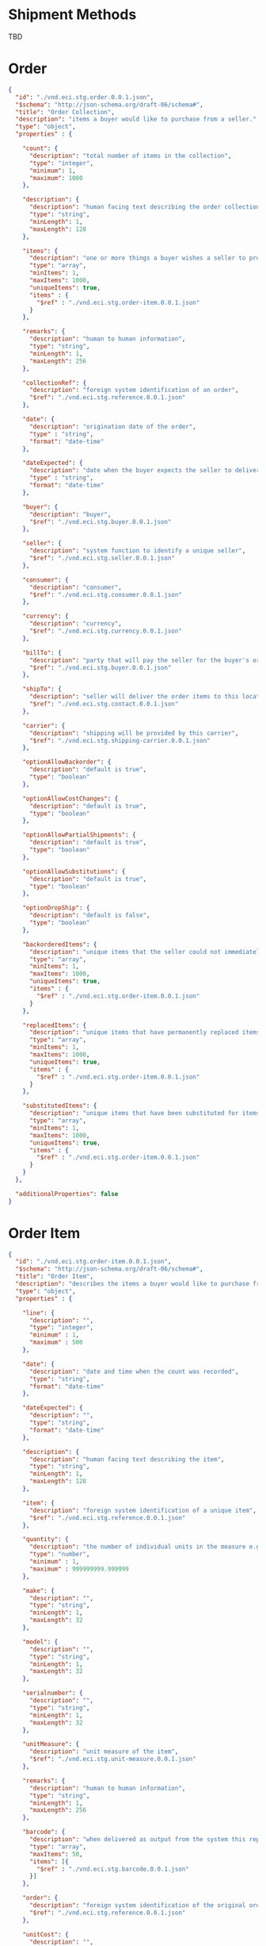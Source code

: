 # -*- mode: org -*-

#+OPTIONS: toc:nil
#+PROPERTY: mkdirp yes

* Shipment Methods

TBD

* Order

#+BEGIN_SRC json :tangle ./rsrc-schema/src/vnd.eci.stg.order.0.0.1.json
  {
    "id": "./vnd.eci.stg.order.0.0.1.json",
    "$schema": "http://json-schema.org/draft-06/schema#",
    "title": "Order Collection",
    "description": "items a buyer would like to purchase from a seller.",
    "type": "object",
    "properties" : {

      "count": {
        "description": "total number of items in the collection",
        "type": "integer",
        "minimum": 1,
        "maximum": 1000
      },

      "description": {
        "description": "human facing text describing the order collection",
        "type": "string",
        "minLength": 1,
        "maxLength": 128
      },

      "items": {
        "description": "one or more things a buyer wishes a seller to provide ",
        "type": "array",
        "minItems": 1,
        "maxItems": 1000,
        "uniqueItems": true,
        "items" : {
          "$ref" : "./vnd.eci.stg.order-item.0.0.1.json"
        }
      },

      "remarks": {
        "description": "human to human information",
        "type": "string",
        "minLength": 1,
        "maxLength": 256
      },

      "collectionRef": {
        "description": "foreign system identification of an order",
        "$ref": "./vnd.eci.stg.reference.0.0.1.json"
      },

      "date": {
        "description": "origination date of the order",
        "type" : "string",
        "format": "date-time"
      },

      "dateExpected": {
        "description": "date when the buyer expects the seller to deliver the order",
        "type" : "string",
        "format": "date-time"
      },

      "buyer": {
        "description": "buyer",
        "$ref": "./vnd.eci.stg.buyer.0.0.1.json"
      },

      "seller": {
        "description": "system function to identify a unique seller",
        "$ref": "./vnd.eci.stg.seller.0.0.1.json"
      },

      "consumer": {
        "description": "consumer",
        "$ref": "./vnd.eci.stg.consumer.0.0.1.json"
      },

      "currency": {
        "description": "currency",
        "$ref": "./vnd.eci.stg.currency.0.0.1.json"
      },

      "billTo": {
        "description": "party that will pay the seller for the buyer's order",
        "$ref": "./vnd.eci.stg.buyer.0.0.1.json"
      },

      "shipTo": {
        "description": "seller will deliver the order items to this location",
        "$ref": "./vnd.eci.stg.contact.0.0.1.json"
      },

      "carrier": {
        "description": "shipping will be provided by this carrier",
        "$ref": "./vnd.eci.stg.shipping-carrier.0.0.1.json"
      },

      "optionAllowBackorder": {
        "description": "default is true",
        "type": "boolean"
      },

      "optionAllowCostChanges": {
        "description": "default is true",
        "type": "boolean"
      },

      "optionAllowPartialShipments": {
        "description": "default is true",
        "type": "boolean"
      },

      "optionAllowSubstitutions": {
        "description": "default is true",
        "type": "boolean"
      },

      "optionDropShip": {
        "description": "default is false",
        "type": "boolean"
      },

      "backorderedItems": {
        "description": "unique items that the seller could not immediately provide",
        "type": "array",
        "minItems": 1,
        "maxItems": 1000,
        "uniqueItems": true,
        "items" : {
          "$ref" : "./vnd.eci.stg.order-item.0.0.1.json"
        }
      },

      "replacedItems": {
        "description": "unique items that have permanently replaced items in the original order",
        "type": "array",
        "minItems": 1,
        "maxItems": 1000,
        "uniqueItems": true,
        "items" : {
          "$ref" : "./vnd.eci.stg.order-item.0.0.1.json"
        }
      },

      "substitutedItems": {
        "description": "unique items that have been substituted for items in the original order",
        "type": "array",
        "minItems": 1,
        "maxItems": 1000,
        "uniqueItems": true,
        "items" : {
          "$ref" : "./vnd.eci.stg.order-item.0.0.1.json"
        }
      }
    },

    "additionalProperties": false
  }

#+END_SRC

* Order Item

#+BEGIN_SRC json :tangle ./rsrc-schema/src/vnd.eci.stg.order-item.0.0.1.json
  {
    "id": "./vnd.eci.stg.order-item.0.0.1.json",
    "$schema": "http://json-schema.org/draft-06/schema#",
    "title": "Order Item",
    "description": "describes the items a buyer would like to purchase from a seller.",
    "type": "object",
    "properties" : {

      "line": {
        "description": "",
        "type": "integer",
        "minimum" : 1,
        "maximum" : 500
      },

      "date": {
        "description": "date and time when the count was recorded",
        "type": "string",
        "format": "date-time"
      },

      "dateExpected": {
        "description": "",
        "type": "string",
        "format": "date-time"
      },

      "description": {
        "description": "human facing text describing the item",
        "type": "string",
        "minLength": 1,
        "maxLength": 128
      },

      "item": {
        "description": "foreign system identification of a unique item",
        "$ref": "./vnd.eci.stg.reference.0.0.1.json"
      },

      "quantity": {
        "description": "the number of individual units in the measure e.g. Box of 20",
        "type": "number",
        "minimum" : 1,
        "maximum" : 999999999.999999
      },

      "make": {
        "description": "",
        "type": "string",
        "minLength": 1,
        "maxLength": 32
      },

      "model": {
        "description": "",
        "type": "string",
        "minLength": 1,
        "maxLength": 32
      },

      "serialnumber": {
        "description": "",
        "type": "string",
        "minLength": 1,
        "maxLength": 32
      },

      "unitMeasure": {
        "description": "unit measure of the item",
        "$ref": "./vnd.eci.stg.unit-measure.0.0.1.json"
      },

      "remarks": {
        "description": "human to human information",
        "type": "string",
        "minLength": 1,
        "maxLength": 256
      },

      "barcode": {
        "description": "when delivered as output from the system this represents all known barcodes associated with id.buyerAssignedID. When submitted to the system as input the value represents one or more barcodes scanned by the scanning agent to determine the physical object's identity within the system.",
        "type": "array",
        "maxItems": 50,
        "items": [{
          "$ref" : "./vnd.eci.stg.barcode.0.0.1.json"
        }]
      },

      "order": {
        "description": "foreign system identification of the original order",
        "$ref": "./vnd.eci.stg.reference.0.0.1.json"
      },

      "unitCost": {
        "description": "",
        "type": "number",
        "minimum" : 0,
        "maximum" : 999999999999.999999
      }
    },

    "additionalProperties": false
  }

#+END_SRC

* Order Acknowledgment

Use the Order resource type

* Shipment

#+BEGIN_SRC json :tangle ./rsrc-schema/src/vnd.eci.stg.shipment.0.0.1.json
  {
    "id": "./vnd.eci.stg.shipment.0.0.1.json",
    "$schema": "http://json-schema.org/draft-06/schema#",
    "title": "Collection of items in a shipment",
    "description": "the items a seller has or will ship to a buyer",
    "type": "object",
    "properties" : {

      "count": {
        "description": "total number of items in the collection",
        "type": "integer",
        "minimum": 1,
        "maximum": 1000
      },

      "description": {
        "description": "human facing text describing the shipping receipt collection",
        "type": "string",
        "minLength": 1,
        "maxLength": 128
      },

      "items": {
        "description": "the unique items that make up the items that have been or will be received",
        "type": "array",
        "minItems": 1,
        "maxItems": 1000,
        "uniqueItems": true,
        "items" : {
          "$ref" : "./vnd.eci.stg.receipt-item.0.0.1.json"
        }
      },

      "remarks": {
        "description": "human to human information",
        "type": "string",
        "minLength": 1,
        "maxLength": 256
      },

      "collectionRef": {
        "description": "foreign system identification of a unique shipping receipt",
        "$ref": "./vnd.eci.stg.reference.0.0.1.json"
      },

      "date": {
        "description": "origination date of the shipping information",
        "type" : "string",
        "format": "date-time"
      },

      "dateExpected": {
        "description": "the date when the shipped items have or will arrive",
        "type" : "string",
        "format": "date-time"
      },

      "orders": {
        "description": "foreign system identification of a set of unique orders",
        "type": "array",
        "minItems": 1,
        "maxItems": 100,
        "uniqueItems": true,
        "items" : {
          "$ref" : "./vnd.eci.stg.reference.0.0.1.json"
        }
      },

      "buyer": {
        "description": "buyer",
        "$ref": "./vnd.eci.stg.buyer.0.0.1.json"
      },

      "seller": {
        "description": "system function to identify a unique seller",
        "$ref": "./vnd.eci.stg.seller.0.0.1.json"
      },

      "shipTo": {
        "description": "seller will deliver the order items to this location",
        "$ref": "./vnd.eci.stg.contact.0.0.1.json"
      },

      "carrier": {
        "description": "shipping has been provided by this carrier",
        "$ref": "./vnd.eci.stg.shipping-carrier.0.0.1.json"
      },

      "carrierShipment": {
        "description": "carrier function used to identify a shipment",
        "type": "string",
        "minLength": 1,
        "maxLength": 32
      },

      "optionDropShip": {
        "description": "default is false",
        "type": "boolean"
      }
    },

    "additionalProperties": false
  }
#+END_SRC

* Shipment Item

#+BEGIN_SRC json :tangle ./rsrc-schema/src/vnd.eci.stg.shipment-item.0.0.1.json
  {
    "id": "./vnd.eci.stg.shipment-item.0.0.1.json",
    "$schema": "http://json-schema.org/draft-06/schema#",
    "title": "Shipment Item",
    "description": "describes the items a buyer would like to purchase from a seller.",
    "type": "object",
    "properties" : {

      "line": {
        "description": "",
        "type": "integer",
        "minimum" : 1,
        "maximum" : 500
      },

      "date": {
        "description": "date and time when the count was recorded",
        "type": "string",
        "format": "date-time"
      },

      "dateExpected": {
        "description": "",
        "type": "string",
        "format": "date-time"
      },

      "description": {
        "description": "human facing text describing the item",
        "type": "string",
        "minLength": 1,
        "maxLength": 128
      },

      "item": {
        "description": "foreign system identification of a unique item",
        "$ref": "./vnd.eci.stg.reference.0.0.1.json"
      },

      "quantity": {
        "description": "the number of individual units in the measure e.g. Box of 20",
        "type": "number",
        "minimum" : 1,
        "maximum" : 999999999.999999
      },

      "make": {
        "description": "",
        "type": "string",
        "minLength": 1,
        "maxLength": 32
      },

      "model": {
        "description": "",
        "type": "string",
        "minLength": 1,
        "maxLength": 32
      },

      "serialnumber": {
        "description": "",
        "type": "string",
        "minLength": 1,
        "maxLength": 32
      },

      "unitMeasure": {
        "description": "unit measure of the item",
        "$ref": "./vnd.eci.stg.unit-measure.0.0.1.json"
      },

      "remarks": {
        "description": "human to human information",
        "type": "string",
        "minLength": 1,
        "maxLength": 256
      },

      "barcode": {
        "description": "when delivered as output from the system this represents all known barcodes associated with id.buyerAssignedID. When submitted to the system as input the value represents one or more barcodes scanned by the scanning agent to determine the physical object's identity within the system.",
        "type": "array",
        "maxItems": 50,
        "items": [{
          "$ref" : "./vnd.eci.stg.barcode.0.0.1.json"
        }]
      },

      "location": {
        "description": "location of the item",
        "$ref": "./vnd.eci.stg.address.0.0.1.json"
      },

      "agent": {
        "description": "name or id or ? identifying the agent recoding the count",
        "type": "string",
        "minLength": 1,
        "maxLength": 64
      },

      "order": {
        "description": "foreign system identification of the original order",
        "$ref": "./vnd.eci.stg.reference.0.0.1.json"
      }
    },

    "additionalProperties": false
  }
#+END_SRC

* Invoice

#+BEGIN_SRC json :tangle ./rsrc-schema/src/vnd.eci.stg.invoice.0.0.1.json
  {
    "id": "./vnd.eci.stg.invoice.0.0.1.json",
    "$schema": "http://json-schema.org/draft-06/schema#",
    "title": "Invoice Collection",
    "description": "a collection of items a buyer has purchased from a seller",
    "type": "object",
    "properties" : {

      "count": {
        "description": "total number of seller shipping carriers in the items collection",
        "type": "integer",
        "minimum": 1,
        "maximum": 1000
      },

      "description": {
        "description": "human facing text describing the stock and cost collection",
        "type": "string",
        "minLength": 1,
        "maxLength": 128
      },

      "items": {
        "description": "the unique items that make up the catalog's contents",
        "type": "array",
        "minItems": 1,
        "maxItems": 1000,
        "uniqueItems": true,
        "items" : {
          "anyOf": [
            { "$ref" : "#/definitions/InvoiceItem" },
            { "$ref" : "#/definitions/InvoiceItemReplacement" },
            { "$ref" : "#/definitions/InvoiceItemSubstitution" }
          ]
        }
      },

      "remarks": {
        "description": "human to human information",
        "type": "string",
        "minLength": 1,
        "maxLength": 256
      },

      "collectionRef": {
        "description": "foreign system identification of a unique invoice",
        "$ref": "./vnd.eci.stg.reference.0.0.1.json"
      },

      "date": {
        "description": "origination date of the invoice",
        "type" : "string",
        "format": "date-time"
      },

      "dateExpected": {
        "description": "date when the invoice is due",
        "type" : "string",
        "format": "date-time"
      },

      "orders": {
        "description": "foreign system identification of an order",
        "type": "array",
        "minItems": 1,
        "maxItems": 100,
        "uniqueItems": true,
        "items" : {
          "$ref" : "./vnd.eci.stg.reference.0.0.1.json"
        }
      },

      "buyer": {
        "description": "buyer",
        "$ref": "./vnd.eci.stg.buyer.0.0.1.json"
      },

      "seller": {
        "description": "system function to identify a unique seller",
        "$ref": "./vnd.eci.stg.buyer.0.0.1.json"
      },

      "consumer": {
        "description": "consumer",
        "$ref": "./vnd.eci.stg.consumer.0.0.1.json"
      },

      "currency": {
        "description": "currency",
        "$ref": "./vnd.eci.stg.currency.0.0.1.json"
      },

      "billTo": {
        "description": "party that will pay the seller for the buyer's order",
        "$ref": "./vnd.eci.stg.contact.0.0.1.json"
      },

      "shipTo": {
        "description": "seller will deliver the order items to this location",
        "$ref": "./vnd.eci.stg.contact.0.0.1.json"
      },

      "term": {
        "description": "seller terms",
        "$ref": "#/defintions/term"
      },

      "total": {
        "description": "invoice total",
        "$ref": "./vnd.eci.stg.total.0.0.1.json"
      }
    },

    "additionalProperties": false,

    "definitions" : {
      "InvoiceItemReplacement": {
        "allOf": [ { "$ref": "./vnd.eci.stg.invoice-item.0.0.1.json" } ]
      },

      "InvoiceItemSubstitution": {
        "allOf": [ { "$ref": "./vnd.eci.stg.invoice-item.0.0.1.json" } ]
      }
    }
  }
#+END_SRC

* Invoice Item

#+BEGIN_SRC json :tangle ./rsrc-schema/src/vnd.eci.stg.invoice-item.0.0.1.json
  {
    "id": "./vnd.eci.stg.invoice-item.0.0.1.json",
    "$schema": "http://json-schema.org/draft-06/schema#",
    "title": "Invoice Item",
    "description": "describes the items a buyer would like to purchase from a seller.",
    "type": "object",
    "properties" : {

      "line": {
        "description": "",
        "type": "integer",
        "minimum" : 1,
        "maximum" : 500
      },

      "date": {
        "description": "date and time when the count was recorded",
        "type": "string",
        "format": "date-time"
      },

      "dateExpected": {
        "description": "",
        "type": "string",
        "format": "date-time"
      },

      "description": {
        "description": "human facing text describing the item",
        "type": "string",
        "minLength": 1,
        "maxLength": 128
      },

      "item": {
        "description": "foreign system identification of a unique item",
        "$ref": "./vnd.eci.stg.reference.0.0.1.json"
      },

      "quantity": {
        "description": "the number of individual units in the measure e.g. Box of 20",
        "type": "number",
        "minimum" : 1,
        "maximum" : 999999999.999999
      },

      "make": {
        "description": "",
        "type": "string",
        "minLength": 1,
        "maxLength": 32
      },

      "model": {
        "description": "",
        "type": "string",
        "minLength": 1,
        "maxLength": 32
      },

      "serialnumber": {
        "description": "",
        "type": "string",
        "minLength": 1,
        "maxLength": 32
      },

      "unitMeasure": {
        "description": "unit measure of the item",
        "$ref": "./vnd.eci.stg.unit-measure.0.0.1.json"
      },

      "remarks": {
        "description": "human to human information",
        "type": "string",
        "minLength": 1,
        "maxLength": 256
      },

      "barcode": {
        "description": "when delivered as output from the system this represents all known barcodes associated with id.buyerAssignedID. When submitted to the system as input the value represents one or more barcodes scanned by the scanning agent to determine the physical object's identity within the system.",
        "type": "array",
        "maxItems": 50,
        "items": [{
          "$ref" : "./vnd.eci.stg.barcode.0.0.1.json"
        }]
      },

      "order": {
        "description": "foreign system identification of the original order",
        "$ref": "./vnd.eci.stg.reference.0.0.1.json"
      },

      "total": {
        "description": "",
        "$ref": "./vnd.eci.stg.total.0.0.1.json"
      }
    },

    "additionalProperties": false
  }

#+END_SRC

* Address

#+BEGIN_SRC json :tangle ./rsrc-schema/src/vnd.eci.stg.address.0.0.1.json
{
  "id": "./vnd.eci.stg.address.0.0.1.json",
  "$schema": "http://json-schema.org/draft-06/schema#",
  "title": "Address",
  "description": "mail and freight addressing for the USPS. See Publication 28 for details.",
  "type": "object",
  "properties" : {

    "moniker": {
      "description": "used to identify the address to a human reader.",
      "type": "string",
      "minLength": 1,
      "maxLength": 40
    },

    "msc": {
      "description": "mail stop code",
      "type": "string",
      "minLength": 1,
      "maxLength": 40
    },

    "mtn": {
      "description": "attention line",
      "type": "string",
      "minLength": 1,
      "maxLength": 40
    },

    "rcp": {
      "description": "recipient or business name",
      "type": "string",
      "minLength": 1,
      "maxLength": 40
    },

    "alt": {
      "description": "alternate location",
      "type": "string",
      "minLength": 1,
      "maxLength": 40
    },

    "dal": {
      "description": "delivery address line",
      "type": "string",
      "minLength": 1,
      "maxLength": 40
    },

    "lst": {
      "description": "last line (city X state X zip)",
      "type": "string",
      "minLength": 1,
      "maxLength": 40
    },

    "remarks": {
      "description": "human to human information",
      "type": "string",
      "minLength": 1,
      "maxLength": 256
    },

    "bin": {
      "description": "the identity of the bin as defined by the inventory owner",
      "type": "string",
      "minLength": 1,
      "maxLength": 40
    },

    "warehouse": {
      "description": "the identity of the warehouse as defined by the inventory owner",
      "type": "string",
      "minLength": 1,
      "maxLength": 128
    }
  },

  "additionalProperties": false
}

#+END_SRC

* Barcode

#+BEGIN_SRC json :tangle ./rsrc-schema/src/vnd.eci.stg.barcode.0.0.1.json
{
  "id": "./vnd.eci.stg.barcode.0.0.1.json",
  "$schema": "http://json-schema.org/draft-06/schema#",
  "title": "Barcode",
  "description": "function to locate a usable portion of a scanned value.",
  "type": "object",
  "properties" : {

    "length": {
      "description": "length of the usable portion of the barcode value",
      "type": "string",
      "minLength": 1,
      "maxLength": 32
    },

    "offset": {
      "description": "zero index of the first character in the usable portion of the barcode",
      "type": "string",
      "minLength": 1,
      "maxLength": 32
    },

    "code": {
      "description": "useable portion of the barcode",
      "type": "string",
      "minLength": 1,
      "maxLength": 32
    }
  },

  "additionalProperties": false
}

#+END_SRC

* Buyer

#+BEGIN_SRC json :tangle ./rsrc-schema/src/vnd.eci.stg.buyer.0.0.1.json
{
  "id": "./vnd.eci.stg.buyer.0.0.1.json",
  "$schema": "http://json-schema.org/draft-06/schema#",
  "title": "Buyer",
  "description": "The buyer has-a contact, has a tax number, and holds references from foreign systems.",
  "type": "object",
  "properties" : {

    "address": {
      "description": "buyer's address",
      "$ref": "./vnd.eci.stg.address.0.0.1.json"
    },

    "email": {
      "description": "",
      "type": "string",
      "minLength": 1,
      "maxLength": 256
    },

    "name": {
      "description": "human facing name of the buyer",
      "type": "string",
      "minLength": 1,
      "maxLength": 64
    },

    "phone": {
      "description": "",
      "type": "string",
      "minLength": 1,
      "maxLength": 32
    },

    "remarks": {
      "description": "human to human information",
      "type": "string",
      "minLength": 1,
      "maxLength": 256
    },

    "self-ref": {
      "description": "system function to identify a unique buyer",
      "$ref": "./vnd.eci.stg.reference.0.0.1.json"
    },

    "taxid": {
      "description": "",
      "type": "string",
      "minLength": 1,
      "maxLength": 32
    }
  },

  "additionalProperties": false
}

#+END_SRC

* Catalog

#+BEGIN_SRC json :tangle ./rsrc-schema/src/vnd.eci.stg.catalog.0.0.1.json
{
  "id": "./vnd.eci.stg.catalog.0.0.1.json",
  "$schema": "http://json-schema.org/draft-06/schema#",
  "title": "Catalog Collection",
  "description": "Things a seller offers to buyers",
  "type": "object",
  "properties" : {

    "count": {
      "description": "total number of catalog items in the items collection",
      "type": "integer",
      "minimum": 1,
      "maximum": 1000
    },

    "description": {
      "description": "human facing text describing the catalog",
      "type": "string",
      "minLength": 1,
      "maxLength": 128
    },

    "items": {
      "description": "the unique items that make up the catalog",
      "type": "array",
      "minItems": 1,
      "maxItems": 1000,
      "uniqueItems": true,
      "items" : {
        "$ref" : "./vnd.eci.stg.catalog-item.0.0.1.json"
      }
    },

    "remarks": {
      "description": "human to human information",
      "type": "string",
      "minLength": 1,
      "maxLength": 256
    },

    "collectionRef": {
      "description": "system function to identify a unique catalog",
      "$ref": "./vnd.eci.stg.reference.0.0.1.json"
    },

    "date": {
      "description": "origination date of the catalog collection",
      "type" : "string",
      "format": "date-time"
    },

    "dateExpected": {
      "description": "date when the catalog collection expires.",
      "type" : "string",
      "format": "date-time"
    }
  },

  "additionalProperties": false
}
#+END_SRC

* Catalog Item

#+BEGIN_SRC json :tangle ./rsrc-schema/src/vnd.eci.stg.catalog-item.0.0.1.json
{
  "id": "./vnd.eci.stg.catalog-item.0.0.1.json",
  "$schema": "http://json-schema.org/draft-06/schema#",
  "title": "Catalog Item",
  "description": "A thing a specific seller offers to buyers, an analog to a physical catalog",
  "type": "object",
  "properties" : {

    "line": {
      "description": "",
      "type": "integer",
      "minimum" : 1,
      "maximum" : 500
    },

    "date": {
      "description": "date and time when the item was added to the catalog",
      "type": "string",
      "format": "date-time"
    },

    "dateExpected": {
      "description": "",
      "type": "string",
      "format": "date-time"
    },

    "description": {
      "description": "human facing text describing the item",
      "type": "string",
      "minLength": 1,
      "maxLength": 128
    },

    "item": {
      "description": "foreign system identification of a unique item",
      "$ref": "./vnd.eci.stg.reference.0.0.1.json"
    },

    "quantity": {
      "description": "not used",
      "type": "number",
      "minimum" : 1,
      "maximum" : 999999999.999999
    },

    "make": {
      "description": "",
      "type": "string",
      "minLength": 1,
      "maxLength": 32
    },

    "model": {
      "description": "",
      "type": "string",
      "minLength": 1,
      "maxLength": 32
    },

    "serialnumber": {
      "description": "",
      "type": "string",
      "minLength": 1,
      "maxLength": 32
    },

    "unitMeasure": {
      "description": "unit measure of the item",
      "$ref": "./vnd.eci.stg.unit-measure.0.0.1.json"
    },

    "remarks": {
      "description": "human to human information",
      "type": "string",
      "minLength": 1,
      "maxLength": 256
    },

    "barcode": {
      "description": "values represent one or more barcodes sellers, buyers, and consumers can use to identify this item from a barcode on the item packaging.",
      "type": "array",
      "maxItems": 50,
      "items": [{
        "$ref" : "./vnd.eci.stg.barcode.0.0.1.json"
      }]
    },

    "unitCost": {
      "description": "",
      "type": "number",
      "minimum" : 0,
      "maximum" : 999999999999.999999
    },

    "yield": {
      "description": "expected yield or lifetime of the item",
      "$ref": "./vnd.eci.stg.unit-measure.0.0.1.json"
    }
  },

  "additionalProperties": false
}

#+END_SRC

* Consumer

#+BEGIN_SRC json :tangle ./rsrc-schema/src/vnd.eci.stg.consumer.0.0.1.json
{
  "id": "./vnd.eci.stg.consumer.0.0.1.json",
  "$schema": "http://json-schema.org/draft-06/schema#",
  "title": "Consumer",
  "description": "The consumer has-a contact, has a tax number, a contract, and holds references from foreign systems",
  "type": "object",
  "properties" : {

    "address": {
      "description": "consumer's address",
      "$ref": "./vnd.eci.stg.address.0.0.1.json"
    },

    "email": {
      "description": "",
      "type": "string",
      "minLength": 1,
      "maxLength": 256
    },

    "name": {
      "description": "human facing name of the consumer",
      "type": "string",
      "minLength": 1,
      "maxLength": 64
    },

    "phone": {
      "description": "",
      "type": "string",
      "minLength": 1,
      "maxLength": 32
    },

    "remarks": {
      "description": "human to human information",
      "type": "string",
      "minLength": 1,
      "maxLength": 256
    },

    "self-ref": {
      "description": "system function to identify a unique consumer",
      "$ref": "./vnd.eci.stg.reference.0.0.1.json"
    },

    "taxid": {
      "description": "",
      "type": "string",
      "minLength": 1,
      "maxLength": 32
    },

    "buyerAssignedContractID": {
      "description": "buyer function to identify a unique consumer contract",
      "type": "string",
      "minLength": 1,
      "maxLength": 32
    }
  },

  "additionalProperties": false
}

#+END_SRC

* Contact

#+BEGIN_SRC json :tangle ./rsrc-schema/src/vnd.eci.stg.contact.0.0.1.json
{
  "id": "./vnd.eci.stg.contact.0.0.1.json",
  "$schema": "http://json-schema.org/draft-06/schema#",
  "title": "Contact",
  "description": "allows a system or human to contact a human",
  "type": "object",
  "properties" : {

    "address": {
      "description": "address associated with the contact",
      "$ref": "./vnd.eci.stg.address.0.0.1.json"
    },

    "email": {
      "description": "email address of the contact",
      "type": "string",
      "minLength": 1,
      "maxLength": 256
    },

    "name": {
      "description": "name of the contact",
      "type": "string",
      "minLength": 1,
      "maxLength": 64
    },

    "phone": {
      "description": "phone number where the contact can be reached",
      "type": "string",
      "minLength": 1,
      "maxLength": 32
    },

    "remarks": {
      "description": "human to human information",
      "type": "string",
      "minLength": 1,
      "maxLength": 256
    }
  },

  "additionalProperties": false
}

#+END_SRC

* Count

#+BEGIN_SRC json :tangle ./rsrc-schema/src/vnd.eci.stg.count.0.0.1.json

{
  "id": "./vnd.eci.stg.count.0.0.1.json",
  "$schema": "http://json-schema.org/draft-06/schema#",
  "title": "Count Collection",
  "description": "relates a counting agent, date, location, and one or more instances of an item",
  "type": "object",
  "properties" : {

    "count": {
      "description": "total number of items in the collection",
      "type": "integer",
      "minimum": 1,
      "maximum": 1000
    },

    "description": {
      "description": "human facing text describing the count collection",
      "type": "string",
      "minLength": 1,
      "maxLength": 128
    },

    "items": {
      "description": "the unique items that have or will be counted",
      "type": "array",
      "minItems": 1,
      "maxItems": 1000,
      "uniqueItems": true,
      "items" : {
        "$ref" : "./vnd.eci.stg.count-item.0.0.1.json"
      }
    },

    "remarks": {
      "description": "human to human information",
      "type": "string",
      "minLength": 1,
      "maxLength": 256
    },

    "collectionRef": {
      "description": "system function to identify a unique count",
      "$ref": "./vnd.eci.stg.reference.0.0.1.json"
    },

    "date": {
      "description": "origination date of the count collection",
      "type" : "string",
      "format": "date-time"
    },

    "dateExpected": {
      "description": "date when the count collection should have been counted.",
      "type" : "string",
      "format": "date-time"
    }
  },

  "additionalProperties": false
}

#+END_SRC

* Count Item
#+BEGIN_SRC json :tangle ./rsrc-schema/src/vnd.eci.stg.count-item.0.0.1.json
{
  "id": "./vnd.eci.stg.count-item.0.0.1.json",
  "$schema": "http://json-schema.org/draft-06/schema#",
  "title": "Count Item",
  "description": "relates a counting agent, date, location, and one or more instances of an item",
  "type": "object",
  "properties" : {

    "line": {
      "description": "",
      "type": "integer",
      "minimum" : 1,
      "maximum" : 500
    },

    "date": {
      "description": "date and time when the expected or actual count was recorded",
      "type": "string",
      "format": "date-time"
    },

    "dateExpected": {
      "description": "date and time when the expected or actual count was recorded",
      "type": "string",
      "format": "date-time"
    },

    "description": {
      "description": "human facing text describing the item",
      "type": "string",
      "minLength": 1,
      "maxLength": 128
    },

    "item": {
      "description": "foreign system identification of a unique item",
      "$ref": "./vnd.eci.stg.reference.0.0.1.json"
    },

    "quantity": {
      "description": "the number of individual units in the measure e.g. Box of 20",
      "type": "number",
      "minimum" : 1,
      "maximum" : 999999999.999999
    },

    "make": {
      "description": "",
      "type": "string",
      "minLength": 1,
      "maxLength": 32
    },

    "model": {
      "description": "",
      "type": "string",
      "minLength": 1,
      "maxLength": 32
    },

    "serialnumber": {
      "description": "",
      "type": "string",
      "minLength": 1,
      "maxLength": 32
    },

    "unitMeasure": {
      "description": "unit measure of the item",
      "$ref": "./vnd.eci.stg.unit-measure.0.0.1.json"
    },

    "remarks": {
      "description": "human to human information",
      "type": "string",
      "minLength": 1,
      "maxLength": 256
    },

    "barcode": {
      "description": "all known barcodes associated with this item",
      "type": "array",
      "maxItems": 50,
      "items": [{
        "$ref" : "./vnd.eci.stg.barcode.0.0.1.json"
      }]
    },

    "location": {
      "description": "location of the item counted",
      "$ref": "./vnd.eci.stg.address.0.0.1.json"
    },

    "agent": {
      "description": "name or id or some string identifying the agent recording the count",
      "type": "string",
      "minLength": 1,
      "maxLength": 64
    }
  },

  "additionalProperties": false
}

#+END_SRC

* Currency

#+BEGIN_SRC json :tangle ./rsrc-schema/src/vnd.eci.stg.currency.0.0.1.json
{
  "id": "./vnd.eci.stg.currency.0.0.1.json",
  "$schema": "http://json-schema.org/draft-06/schema#",
  "title": "Currency",
  "description": "relates monetary value (number) to the type of currency.  https://www.iso.org/iso-4217-currency-codes.html",
  "type": "object",

  "properties" : {

    "code": {
      "description": "three letter code to describe the currency",
      "type": "string",
      "minLength": 1,
      "maxLength": 3
    },

    "number": {
      "description": "three digit number of the currency, relates to location",
      "type": "integer",
      "minimum": 100,
      "maximum": 999
    },

    "precision": {
      "description": "",
      "type": "integer"
    },

    "scale": {
      "description": "",
      "type": "integer"
    }
  },

  "additionalProperties": false
}

#+END_SRC

* Error

#+BEGIN_SRC json :tangle ./rsrc-schema/src/vnd.eci.stg.error.0.0.1.json
  {
    "id": "./vnd.eci.stg.error.0.0.1.json",
    "$schema": "http://json-schema.org/draft-06/schema#",
    "title": "Error",
    "description": "",
    "type": "array",
    "items": {
      "properties" : {

        "code": {
          "description": "value used by machines to identify an error",
          "type": "string",
          "minLength": 1,
          "maxLength": 32
        },

        "description": {
          "description": "human readable string describing the error",
          "type": "string",
          "minLength": 1,
          "maxLength": 128
        },

        "when": {
          "description": "origination date of the error",
          "type" : "string",
          "format": "date-time"
        },

        "value": {
          "description": "details of the error the may help users solve the problem",
          "type": "string",
          "minLength": 1,
          "maxLength" : 1024
        }
      }
    },

    "additionalProperties": false
  }

#+END_SRC

* Order Reference

#+BEGIN_SRC json :tangle ./rsrc-schema/src/vnd.eci.stg.order-reference.0.0.1.json
{
  "id": "./vnd.eci.stg.order-reference.0.0.1.json",
  "$schema": "http://json-schema.org/draft-06/schema#",
  "title": "Reference",
  "description": "",
  "type": "object",
  "properties" : {

    "buyerRef": {
      "description": "buyer function identifying a unique order in the buyer's system",
      "type": "string",
      "minLength": 1,
      "maxLength": 32
    },

    "consumerRef": {
      "description": "consumer function identifying a unique order in the consumer's system",
      "type": "string",
      "minLength": 1,
      "maxLength": 32
    },

    "sellerRef": {
      "description": "seller function identifying a unique order in the seller's system",
      "type": "string",
      "minLength": 1,
      "maxLength": 32
    },

    "lineRef": {
      "description": "ordinal value representing the line in the original buyer's order document.",
      "type": "integer",
      "minimum" : 1,
      "maximum" : 500
    },

    "additionalProperties": false
  }
}

#+END_SRC

* Pack

#+BEGIN_SRC json :tangle ./rsrc-schema/src/vnd.eci.stg.pack.0.0.1.json
{
  "id": "./vnd.eci.stg.pack.0.0.1.json",
  "$schema": "http://json-schema.org/draft-06/schema#",
  "title": "Pack Collection",
  "description": "A collection of items that have been or will be packed.",
  "type": "object",
  "properties" : {

    "count": {
      "description": "total number of items in the collection",
      "type": "integer",
      "minimum": 1,
      "maximum": 1000
    },

    "description": {
      "description": "human facing text describing the pack collection",
      "type": "string",
      "minLength": 1,
      "maxLength": 128
    },

    "items": {
      "description": "the unique items that have or will be packed",
      "type": "array",
      "minItems": 1,
      "maxItems": 1000,
      "uniqueItems": true,
      "items" : {
        "$ref" : "./vnd.eci.stg.pack-item.0.0.1.json"
      }
    },

    "remarks": {
      "description": "human to human information",
      "type": "string",
      "minLength": 1,
      "maxLength": 256
    },

    "collectionRef": {
      "description": "system function to identify a unique packing list",
      "$ref": "./vnd.eci.stg.reference.0.0.1.json"
    },

    "date": {
      "description": "origination date of the pack collection",
      "type" : "string",
      "format": "date-time"
    },

    "dateExpected": {
      "description": "date when the items in the collection should have been packed.",
      "type" : "string",
      "format": "date-time"
    },

    "orders": {
      "description": "foreign system identification of a set of unique orders",
      "type": "array",
      "minItems": 1,
      "maxItems": 100,
      "uniqueItems": true,
      "items" : {
        "$ref" : "./vnd.eci.stg.reference.0.0.1.json"
      }
    }
  },

  "additionalProperties": false
}

#+END_SRC

* Pack Item

#+BEGIN_SRC json :tangle ./rsrc-schema/src/vnd.eci.stg.pack-item.0.0.1.json
{
  "id": "./vnd.eci.stg.pack-item.0.0.1.json",
  "$schema": "http://json-schema.org/draft-06/schema#",
  "title": "Pack Item",
  "description": "",
  "type": "object",
  "properties" : {

    "line": {
      "description": "",
      "type": "integer",
      "minimum" : 1,
      "maximum" : 500
    },

    "date": {
      "description": "date and time when the count was recorded",
      "type": "string",
      "format": "date-time"
    },

    "dateExpected": {
      "description": "",
      "type": "string",
      "format": "date-time"
    },

    "description": {
      "description": "human facing text describing the item",
      "type": "string",
      "minLength": 1,
      "maxLength": 128
    },

    "item": {
      "description": "foreign system identification of a unique item",
      "$ref": "./vnd.eci.stg.reference.0.0.1.json"
    },

    "quantity": {
      "description": "the number of individual units in the measure e.g. Box of 20",
      "type": "number",
      "minimum" : 1,
      "maximum" : 999999999.999999
    },

    "make": {
      "description": "",
      "type": "string",
      "minLength": 1,
      "maxLength": 32
    },

    "model": {
      "description": "",
      "type": "string",
      "minLength": 1,
      "maxLength": 32
    },

    "serialnumber": {
      "description": "",
      "type": "string",
      "minLength": 1,
      "maxLength": 32
    },

    "unitMeasure": {
      "description": "unit measure of the item",
      "$ref": "./vnd.eci.stg.unit-measure.0.0.1.json"
    },

    "remarks": {
      "description": "human to human information",
      "type": "string",
      "minLength": 1,
      "maxLength": 256
    },

    "barcode": {
      "description": "when delivered as output from the system this represents all known barcodes associated with id.buyerAssignedID. When submitted to the system as input the value represents one or more barcodes scanned by the scanning agent to determine the physical object's identity within the system.",
      "type": "array",
      "maxItems": 50,
      "items": [{
        "$ref" : "./vnd.eci.stg.barcode.0.0.1.json"
      }]
    },

    "location": {
      "description": "location of the item",
      "$ref": "./vnd.eci.stg.address.0.0.1.json"
    },

    "agent": {
      "description": "name or id or ? identifying the agent recoding the count",
      "type": "string",
      "minLength": 1,
      "maxLength": 64
    },

    "order": {
      "description": "foreign system identification of a unique item",
      "$ref": "./vnd.eci.stg.order-reference.0.0.1.json"
    }
  },

  "additionalProperties": false
}

#+END_SRC

* Pick

#+BEGIN_SRC json :tangle ./rsrc-schema/src/vnd.eci.stg.pick.0.0.1.json
{
  "id": "./vnd.eci.stg.pick.0.0.1.json",
  "$schema": "http://json-schema.org/draft-06/schema#",
  "title": "Pick Collection",
  "description": "",
  "type": "object",
  "properties" : {

    "count": {
      "description": "total number of items in the collection",
      "type": "integer",
      "minimum": 1,
      "maximum": 1000
    },

    "description": {
      "description": "human facing text describing the pick collection",
      "type": "string",
      "minLength": 1,
      "maxLength": 128
    },

    "items": {
      "description": "the unique items that have been or will be picked",
      "type": "array",
      "minItems": 1,
      "maxItems": 1000,
      "uniqueItems": true,
      "items" : {
        "$ref" : "./vnd.eci.stg.pick-item.0.0.1.json"
      }
    },

    "remarks": {
      "description": "human to human information",
      "type": "string",
      "minLength": 1,
      "maxLength": 256
    },

    "collectionRef": {
      "description": "system function to identify a unique picking list",
      "$ref": "./vnd.eci.stg.reference.0.0.1.json"
    },

    "date": {
      "description": "origination date of the pick collection",
      "type" : "string",
      "format": "date-time"
    },

    "dateExpected": {
      "description": "date when the items in the collection should have been picked.",
      "type" : "string",
      "format": "date-time"
    },

    "orders": {
      "description": "foreign system identification of a set of unique orders",
      "type": "array",
      "minItems": 1,
      "maxItems": 100,
      "uniqueItems": true,
      "items" : {
        "$ref" : "./vnd.eci.stg.reference.0.0.1.json"
      }
    }
  },

  "additionalProperties": false
}

#+END_SRC

* Pick Item

#+BEGIN_SRC json :tangle ./rsrc-schema/src/vnd.eci.stg.pick-item.0.0.1.json
{
  "id": "./vnd.eci.stg.pick-item.0.0.1.json",
  "$schema": "http://json-schema.org/draft-06/schema#",
  "title": "PickItem",
  "description": "",
  "type": "object",
  "properties" : {

    "line": {
      "description": "",
      "type": "integer",
      "minimum" : 1,
      "maximum" : 500
    },

    "date": {
      "description": "date and time when the count was recorded",
      "type": "string",
      "format": "date-time"
    },

    "dateExpected": {
      "description": "",
      "type": "string",
      "format": "date-time"
    },

    "description": {
      "description": "human facing text describing the item",
      "type": "string",
      "minLength": 1,
      "maxLength": 128
    },

    "item": {
      "description": "foreign system identification of a unique item",
      "$ref": "./vnd.eci.stg.reference.0.0.1.json"
    },

    "quantity": {
      "description": "the number of individual units in the measure e.g. Box of 20",
      "type": "number",
      "minimum" : 1,
      "maximum" : 999999999.999999
    },

    "make": {
      "description": "",
      "type": "string",
      "minLength": 1,
      "maxLength": 32
    },

    "model": {
      "description": "",
      "type": "string",
      "minLength": 1,
      "maxLength": 32
    },

    "serialnumber": {
      "description": "",
      "type": "string",
      "minLength": 1,
      "maxLength": 32
    },

    "unitMeasure": {
      "description": "unit measure of the item",
      "$ref": "./vnd.eci.stg.unit-measure.0.0.1.json"
    },

    "remarks": {
      "description": "human to human information",
      "type": "string",
      "minLength": 1,
      "maxLength": 256
    },

    "barcode": {
      "description": "when delivered as output from the system this represents all known barcodes associated with id.buyerAssignedID. When submitted to the system as input the value represents one or more barcodes scanned by the scanning agent to determine the physical object's identity within the system.",
      "type": "array",
      "maxItems": 50,
      "items": [{
        "$ref" : "./vnd.eci.stg.barcode.0.0.1.json"
      }]
    },

    "location": {
      "description": "location of the item",
      "$ref": "./vnd.eci.stg.address.0.0.1.json"
    },

    "agent": {
      "description": "name or id or ? identifying the agent recoding the count",
      "type": "string",
      "minLength": 1,
      "maxLength": 64
    },

    "order": {
      "description": "foreign system identification of a unique item",
      "$ref": "./vnd.eci.stg.order-reference.0.0.1.json"
    }
  },

  "additionalProperties": false
}

#+END_SRC

* Reference

#+BEGIN_SRC json :tangle ./rsrc-schema/src/vnd.eci.stg.reference.0.0.1.json
{
  "id": "./vnd.eci.stg.reference.0.0.1.json",
  "$schema": "http://json-schema.org/draft-06/schema#",
  "title": "Reference",
  "description": "",
  "type": "object",
  "properties" : {

    "buyerRef": {
      "description": "buyer function identifying a unique buyer owned resource",
      "type": "string",
      "minLength": 1,
      "maxLength": 32
    },

    "consumerRef": {
      "description": "consumer function identifying a unique consumer owned resource",
      "type": "string",
      "minLength": 1,
      "maxLength": 32
    },

    "manufacturerRef": {
      "description": "system function to identify a unique manufacturer",
      "type": "string",
      "minLength": 1,
      "maxLength": 32
    },

    "sellerRef": {
      "description": "seller function identifying a unique seller owned resource",
      "type": "string",
      "minLength": 1,
      "maxLength": 32
    },

    "self": {
      "description": "system function identifying a unique system owned resource",
      "type": "string",
      "minLength": 1,
      "maxLength": 1024
    },

    "additionalProperties": false
  }
}

#+END_SRC

* Restock

#+BEGIN_SRC json :tangle ./rsrc-schema/src/vnd.eci.stg.restock.0.0.1.json
{
  "id": "./vnd.eci.stg.restock.0.0.1.json",
  "$schema": "http://json-schema.org/draft-06/schema#",
  "title": "Restock Collection",
  "description": "A collection of items that have been or will be restocked",
  "type": "object",
  "properties" : {

    "count": {
      "description": "total number of restock items in the collection",
      "type": "integer",
      "minimum": 1,
      "maximum": 1000
    },

    "description": {
      "description": "human facing text describing the restock collection",
      "type": "string",
      "minLength": 1,
      "maxLength": 128
    },

    "items": {
      "description": "the unique items that have been or will be restocked",
      "type": "array",
      "minItems": 1,
      "maxItems": 1000,
      "uniqueItems": true,
      "items" : {
        "$ref" : "./vnd.eci.stg.restock-item.0.0.1.json"
      }
    },

    "remarks": {
      "description": "human to human information",
      "type": "string",
      "minLength": 1,
      "maxLength": 256
    },

    "collectionRef": {
      "description": "system function to identify a unique restock",
      "$ref": "./vnd.eci.stg.reference.0.0.1.json"
    },

    "date": {
      "description": "origination date of the restock collection",
      "type" : "string",
      "format": "date-time"
    },

    "dateExpected": {
      "description": "date when the restock collection should have been restocked",
      "type" : "string",
      "format": "date-time"
    }
  },

  "additionalProperties": false
}

#+END_SRC

* Restock Item

#+BEGIN_SRC json :tangle ./rsrc-schema/src/vnd.eci.stg.restock-item.0.0.1.json
{
  "id": "./vnd.eci.stg.restock-item.0.0.1.json",
  "$schema": "http://json-schema.org/draft-06/schema#",
  "title": "Restock Item",
  "description": "",
  "type": "object",
  "properties": {

    "line": {
      "description": "",
      "type": "integer",
      "minimum" : 1,
      "maximum" : 500
    },

    "date": {
      "description": "",
      "type": "string",
      "format": "date-time"
    },

    "dateExpected": {
      "description": "",
      "type": "string",
      "format": "date-time"
    },

    "description": {
      "description": "human facing text describing the item",
      "type": "string",
      "minLength": 1,
      "maxLength": 128
    },

    "item": {
      "description": "foreign system identification of a unique item",
      "$ref": "./vnd.eci.stg.reference.0.0.1.json"
    },

    "quantity": {
      "description": "the number of individual units in the measure e.g. Box of 20",
      "type": "number",
      "minimum" : 1,
      "maximum" : 999999999.999999
    },

    "make": {
      "description": "",
      "type": "string",
      "minLength": 1,
      "maxLength": 32
    },

    "model": {
      "description": "",
      "type": "string",
      "minLength": 1,
      "maxLength": 32
    },

    "serialnumber": {
      "description": "",
      "type": "string",
      "minLength": 1,
      "maxLength": 32
    },

    "unitMeasure": {
      "description": "unit measure of the item",
      "$ref": "./vnd.eci.stg.unit-measure.0.0.1.json"
    },

    "remarks": {
      "description": "human to human information",
      "type": "string",
      "minLength": 1,
      "maxLength": 256
    },

    "barcode": {
      "description": "",
      "type": "array",
      "maxItems": 50,
      "items": [{
        "$ref" : "./vnd.eci.stg.barcode.0.0.1.json"
      }]
    },

    "location": {
      "description": "stocking destination for the item",
      "type": "array",
      "maxItems": 50,
      "items": [{
        "$ref" : "./vnd.eci.stg.address.0.0.1.json"
      }]
    },

    "agent": {
      "description": "name or id or ? identifying the agent recoding the count",
      "type": "string",
      "minLength": 1,
      "maxLength": 64
    }
  },

  "additionalProperties": false
}

#+END_SRC

* Seller

#+BEGIN_SRC json :tangle ./rsrc-schema/src/vnd.eci.stg.seller.0.0.1.json
{
  "id": "./vnd.eci.stg.seller.0.0.1.json",
  "$schema": "http://json-schema.org/draft-06/schema#",
  "title": "Seller",
  "description": "Records information about the seller required by the system or buyer.",
  "type": "object",
  "properties" : {

    "address": {
      "description": "seller's address",
      "$ref": "./vnd.eci.stg.address.0.0.1.json"
    },

    "email": {
      "description": "",
      "type": "string",
      "minLength": 1,
      "maxLength": 256
    },

    "name": {
      "description": "human facing name of the seller",
      "type": "string",
      "minLength": 1,
      "maxLength": 64
    },

    "phone": {
      "description": "",
      "type": "string",
      "minLength": 1,
      "maxLength": 32
    },

    "remarks": {
      "description": "human to human information",
      "type": "string",
      "minLength": 1,
      "maxLength": 256
    },

    "self-ref": {
      "description": "system identification of a unique seller",
      "$ref": "./vnd.eci.stg.reference.0.0.1.json"
    },

    "taxid": {
      "description": "",
      "type": "string",
      "minLength": 1,
      "maxLength": 32
    }
  },

  "additionalProperties": false
}

#+END_SRC

* Shipping Carriers

#+BEGIN_SRC json :tangle ./rsrc-schema/src/vnd.eci.stg.shipping-carriers.0.0.1.json
{
  "id": "./vnd.eci.stg.shipping-carriers.0.0.1.json",
  "$schema": "http://json-schema.org/draft-06/schema#",
  "title": "ShippingCarriers",
  "description": "sellers may choose to list the shipping carriers all buyers can select for shipped orders.",
  "type": "object",
  "properties" : {

    "count": {
      "description": "total number of seller shipping carriers in the items collection",
      "type": "integer",
      "minimum": 1,
      "maximum": 1000
    },

    "remarks": {
      "description": "human to human information",
      "type": "string",
      "minLength": 1,
      "maxLength": 256
    },

    "items": {
      "description": "the unique items that make up the catalog's contents",
      "type": "array",
      "minItems": 1,
      "maxItems": 1000,
      "uniqueItems": true,
      "items" : {
        "$ref" : "./vnd.eci.stg.shipping-carrier.0.0.1.json"
      }
    }
  },

  "additionalProperties": false
}

#+END_SRC

* Shipping Carrier

#+BEGIN_SRC json :tangle ./rsrc-schema/src/vnd.eci.stg.shipping-carrier.0.0.1.json
{
  "id": "./vnd.eci.stg.shipping-carrier.0.0.1.json",
  "$schema": "http://json-schema.org/draft-06/schema#",
  "title": "ShippingCarrier",
  "description": "sellers may choose to list the shipping carriers all buyers can select for shipped orders.",
  "type": "object",
  "properties" : {

    "self": {
      "description": "foreign system identification of a shipping carrier",
      "$ref": "./vnd.eci.stg.reference.0.0.1.json"
    },

    "name": {
      "description": "Name of the shipping carrier that will be displayed to human users",
      "type": "string",
      "minLength": 1,
      "maxLength": 64
    },

    "remarks": {
      "description": "human to human information",
      "type": "string",
      "minLength": 1,
      "maxLength": 256
    }
  },

  "additionalProperties": false
}

#+END_SRC

* Shipping Tracking

#+BEGIN_SRC json :tangle ./rsrc-schema/src/vnd.eci.stg.shipping-tracking.0.0.1.json
{
  "id": "./vnd.eci.stg.shipping-tracking.0.0.1.json",
  "$schema": "http://json-schema.org/draft-06/schema#",
  "title": "ShippingTracking",
  "description": "sellers may provide tracking information for fulfilled order",
  "type": "object",
  "properties" : {

    "count": {
      "description": "total number of seller shipping carriers in the items collection",
      "type": "integer",
      "minimum": 1,
      "maximum": 1000
    },

    "items": {
      "description": "the unique items that make up the catalog's contents",
      "type": "array",
      "minItems": 1,
      "maxItems": 1000,
      "uniqueItems": true,
      "items" : {
        "$ref" : "./vnd.eci.stg.shipping-tracking-item.0.0.1.json"
      }
    },

    "remarks": {
      "description": "human to human information",
      "type": "string",
      "minLength": 1,
      "maxLength": 256
    },

    "orders": {
      "description": "foreign system identification of an order",
      "type": "array",
      "minItems": 1,
      "maxItems": 100,
      "uniqueItems": true,
      "items" : {
        "$ref" : "./vnd.eci.stg.reference.0.0.1.json"
      }
    },

    "collectionRef": {
      "description": "foreign system identification of a unique invoice",
      "$ref": "./vnd.eci.stg.reference.0.0.1.json"
    }
  },

  "additionalProperties": false
}

#+END_SRC

* Shipping Tracking Item

#+BEGIN_SRC json :tangle ./rsrc-schema/src/vnd.eci.stg.shipping-tracking-item.0.0.1.json
{
  "id": "./vnd.eci.stg.shipping-tracking-item.0.0.1.json",
  "$schema": "http://json-schema.org/draft-06/schema#",
  "title": "Shipping Tracking Item",
  "description": "sellers may provide tracking information for fulfilled order",
  "type": "object",
  "properties" : {

    "line": {
      "description": "ordinal value representing the item's place within the shipping tracking document",
      "type": "integer",
      "minimum" : 1,
      "maximum" : 500
    },

    "date": {
      "description": "date and time when the count was recorded",
      "type": "string",
      "format": "date-time"
    },

    "dateExpected": {
      "description": "date and time when the count was recorded",
      "type": "string",
      "format": "date-time"
    },

    "description": {
      "description": "human facing text describing the item",
      "type": "string",
      "minLength": 1,
      "maxLength": 128
    },

    "item": {
      "description": "foreign system identification of a unique item",
      "$ref": "./vnd.eci.stg.reference.0.0.1.json"
    },

    "quantity": {
      "description": "the number of individual units in the measure e.g. Box of 20",
      "type": "number",
      "minimum" : 1,
      "maximum" : 999999999.999999
    },

    "make": {
      "description": "",
      "type": "string",
      "minLength": 1,
      "maxLength": 32
    },

    "model": {
      "description": "",
      "type": "string",
      "minLength": 1,
      "maxLength": 32
    },

    "serialnumber": {
      "description": "",
      "type": "string",
      "minLength": 1,
      "maxLength": 32
    },

    "unitMeasure": {
      "description": "unit measure of the item",
      "$ref": "./vnd.eci.stg.unit-measure.0.0.1.json"
    },

    "remarks": {
      "description": "human to human information",
      "type": "string",
      "minLength": 1,
      "maxLength": 256
    },

    "barcode": {
      "description": "when delivered as output from the system this represents all known barcodes associated with id.buyerAssignedID. When submitted to the system as input the value represents one or more barcodes scanned by the scanning agent to determine the physical object's identity within the system.",
      "type": "array",
      "maxItems": 50,
      "items": [{
        "$ref" : "./vnd.eci.stg.barcode.0.0.1.json"
      }]
    },

    "order": {
      "description": "foreign system identification of the original order",
      "$ref": "./vnd.eci.stg.reference.0.0.1.json"
    },

    "carrier": {
      "description": "shipping will be provided by this carrier",
      "$ref": "./vnd.eci.stg.shipping-carrier.0.0.1.json"
    },

    "package": {
      "description": "identifies a unique package within a shipment",
      "type": "integer",
      "minimum": 1
    },

    "shipment": {
      "description": "identifies the shipment for the buyer's order.",
      "type": "integer",
      "minimum": 1
    },

    "tracking": {
      "description": "shipper function used to identify a unique shipment",
      "type": "string",
      "minLength": 1,
      "maxLength": 32
    }
  },

  "additionalProperties": false
}

#+END_SRC

* Tax

#+BEGIN_SRC json :tangle ./rsrc-schema/src/vnd.eci.stg.tax.0.0.1.json
{
  "id": "./vnd.eci.stg.total.0.0.1.json",
  "$schema": "http://json-schema.org/draft-06/schema#",
  "title": "Tax",
  "description": "",
  "type": "object",
  "properties" : {

    "amount": {
      "description": "",
      "type": "number",
      "minimum" : 0,
      "maximum" : 999999999999.999999
    },

    "description": {
      "description": "",
      "type": "string",
      "minLength" : 1,
      "maxLength" : 128
    },

    "rate": {
      "description": "",
      "type": "number",
      "minimum" : 0,
      "maximum" : 999999999999.999999
    },

    "authority": {
      "description": "",
      "type": "string",
      "minLength" : 1,
      "maxLength" : 32
    },

    "code": {
      "description": "",
      "type": "string",
      "minLength" : 1,
      "maxLength" : 32
    }
  },

  "additionalProperties": false
}

#+END_SRC

* Term

#+BEGIN_SRC json :tangle ./rsrc-schema/src/vnd.eci.stg.term.0.0.1.json
{
  "id": "./vnd.eci.stg.total.0.0.1.json",
  "$schema": "http://json-schema.org/draft-06/schema#",
  "title": "discount terms",
  "description": "",
  "type": "object",
  "properties" : {

    "amount": {
      "description": "",
      "type": "number",
      "minimum" : 0,
      "maximum" : 999999999999.999999
    },

    "description": {
      "description": "",
      "type": "string",
      "minLength" : 1,
      "maxLength" : 128
    },

    "rate": {
      "description": "",
      "type": "number",
      "minimum" : 0,
      "maximum" : 999999999999.999999
    },

    "date": {
      "type" : "string",
      "format": "date-time"
    },

    "dateExpected": {
      "type" : "string",
      "format": "date-time"
    },

    "remarks": {
      "description": "human to human information",
      "type": "string",
      "minLength": 1,
      "maxLength": 256
    }
  },

  "additionalProperties": false
}

#+END_SRC

* Total

#+BEGIN_SRC json :tangle ./rsrc-schema/src/vnd.eci.stg.total.0.0.1.json
{
  "id": "./vnd.eci.stg.total.0.0.1.json",
  "$schema": "http://json-schema.org/draft-06/schema#",
  "title": "Total",
  "description": "",
  "type": "object",
  "properties" : {

    "amount": {
      "description": "",
      "type": "number",
      "minimum" : 0,
      "maximum" : 999999999999.999999
    },

    "amountAfterTax": {
      "description": "",
      "type": "number",
      "minimum" : 0,
      "maximum" : 999999999999.999999
    },

    "amountBeforeTax": {
      "description": "",
      "type": "number",
      "minimum" : 0,
      "maximum" : 999999999999.999999
    },

    "amountSubjectToTerms": {
      "description": "",
      "type": "number",
      "minimum" : 0,
      "maximum" : 999999999999.999999
    },

    "discountAmount": {
      "description": "",
      "type": "number",
      "minimum" : 0,
      "maximum" : 999999999999.999999
    },

    "discountRate": {
      "description": "",
      "type": "number",
      "minimum" : 0,
      "maximum" : 999999999999.999999
    },

    "freightAmount": {
      "description": "",
      "type": "number",
      "minimum" : 0,
      "maximum" : 999999999999.999999
    },

    "taxes": {
      "description": "one or more tax values",
      "type": "array",
      "maxItems": 50,
      "items": {
        "$ref": "./vnd.eci.stg.tax.0.0.1.json"
      }
    }
  },

  "additionalProperties": false
}

#+END_SRC

* Unit Measure

#+BEGIN_SRC json :tangle ./rsrc-schema/src/vnd.eci.stg.unit-measure.0.0.1.json
{
  "id": "./vnd.eci.stg.unit-measure.0.0.1.json",
  "$schema": "http://json-schema.org/draft-06/schema#",
  "title": "Unit Measure",
  "description": "",
  "type": "object",
  "properties" : {

    "code": {
      "description": "value used by machines to identify a measure",
      "type": "string",
      "minLength": 1,
      "maxLength": 32
    },

    "description": {
      "description": "human readable string describing the measure",
      "type": "string",
      "minLength": 1,
      "maxLength": 128
    },

    "quantity": {
      "description": "the number of individual units in the measure e.g. Box of 20 each",
      "type": "number",
      "minimum" : 1,
      "maximum" : 999999999.999999
    }
  },

  "additionalProperties": false
}

#+END_SRC
* Test Results

#+BEGIN_SRC shell :exports both :results verbatim
  ./test-json.sh 2>&1
#+END_SRC
** © 2018-2019 ECi Software Solutions, Inc. All rights reserved.
